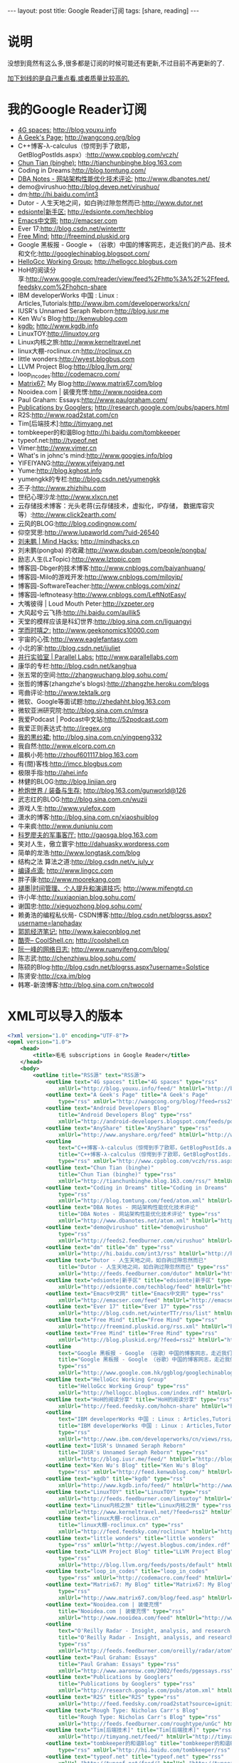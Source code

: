 #+BEGIN_HTML
---
layout: post
title: Google Reader订阅
tags: [share, reading]
---

#+END_HTML

* 说明
没想到竟然有这么多,很多都是订阅的时候可能还有更新,不过目前不再更新的了.

_加下划线的是自己重点看,或者质量比较高的._

* 我的Google Reader订阅
+ _4G spaces:_ http://blog.youxu.info 
+ _A Geek's Page:_ http://wangcong.org/blog
+ C++博客-λ-calculus（惊愕到手了欧耶，GetBlogPostIds.aspx）:http://www.cppblog.com/vczh/
+ _Chun Tian (binghe):_ http://tianchunbinghe.blog.163.com
+ Coding in Dreams:http://blog.tomtung.com/
+ _DBA Notes - 网站架构性能优化技术评论:_ http://www.dbanotes.net/
+ demo@virushuo:http://blog.devep.net/virushuo/
+ dm:http://hi.baidu.com/int3
+ Dutor - 人生天地之间，如白驹过隙忽然而已:http://www.dutor.net
+ _edsionte|新手区:_   http://edsionte.com/techblog
+ _Emacs中文网:_  http://emacser.com
+ Ever 17:http://blog.csdn.net/winterttr
+ _Free Mind:_ http://freemind.pluskid.org
+ Google 黑板报 - Google + （谷歌）中国的博客网志，走近我们的产品、技术和文化:http://googlechinablog.blogspot.com/
+ _HelloGcc Working Group:_ http://hellogcc.blogbus.com
+ HoH的阅读分享:http://www.google.com/reader/view/feed%2Fhttp%3A%2F%2Ffeed.feedsky.com%2Fhohcn-share
+ IBM developerWorks 中国 : Linux : Articles,Tutorials:http://www.ibm.com/developerworks/cn/
+ IUSR's Unnamed Seraph Reborn:http://blog.iusr.me
+ Ken Wu's Blog:http://kenwublog.com
+ _kgdb:_ http://www.kgdb.info
+ LinuxTOY:http://linuxtoy.org
+ Linux内核之旅:http://www.kerneltravel.net
+ linux大棚-roclinux.cn:http://roclinux.cn
+ little wonders:http://wyest.blogbus.com
+ LLVM Project Blog:http://blog.llvm.org/
+ loop_in_codes:http://codemacro.com/
+ _Matrix67:_  My Blog:http://www.matrix67.com/blog
+ Nooidea.com | 装傻充愣:http://www.nooidea.com
+ Paul Graham: Essays:http://www.paulgraham.com/
+ _Publications by Googlers:_ http://research.google.com/pubs/papers.html
+ R2S:http://www.road2stat.com/cn
+ Tim[后端技术]:http://timyang.net
+ tombkeeper的和谐Blog:http://hi.baidu.com/tombkeeper
+ typeof.net:http://typeof.net
+ Vimer:http://www.vimer.cn
+ What's in johnc's mind:http://www.googies.info/blog
+ YIFEIYANG:http://www.yifeiyang.net
+ Yume:http://blog.kghost.info
+ yumengkk的专栏:http://blog.csdn.net/yumengkk
+ 丕子:http://www.zhizhihu.com
+ 世纪心理沙龙:http://www.xlxcn.net
+ 云存储技术博客：光头老蒋(云存储技术，虚拟化，IP存储， 数据库容灾等）:http://www.click2earth.com/
+ 云风的BLOG:http://blog.codingnow.com/
+ 仰空冥思:http://www.lupaworld.com/?uid-26540
+ _刘未鹏 | Mind Hacks:_ http://mindhacks.cn
+ 刘未鹏(pongba) 的收藏:http://www.douban.com/people/pongba/
+ 励志人生(LzTopic):http://www.lztopic.com
+ 博客园-Dbger的技术博客:http://www.cnblogs.com/baiyanhuang/
+ 博客园-Milo的游戏开发:http://www.cnblogs.com/miloyip/
+ 博客园-SoftwareTeacher:http://www.cnblogs.com/xinz/
+ 博客园-leftnoteasy:http://www.cnblogs.com/LeftNotEasy/
+ 大嘴彼得 | Loud Mouth Peter:http://xzpeter.org
+ 大风起兮云飞扬:http://hi.baidu.com/aullik5
+ 天堂的模样应该是科幻世界:http://blog.sina.com.cn/liguangyi
+ _学而时嘻之:_ http://www.geekonomics10000.com
+ 宇宙的心弦:http://www.eaglefantasy.com
+ 小北的家:http://blog.csdn.net/ijuliet
+ _并行实验室 | Parallel Labs:_ http://www.parallellabs.com
+ 康华的专栏:http://blog.csdn.net/kanghua
+ 张五常的空间:http://zhangwuchang.blog.sohu.com/
+ 张哲的博客(zhangzhe's blogs):http://zhangzhe.heroku.com/blogs
+ 弯曲评论:http://www.tektalk.org
+ 微软、Google等面试题:http://zhedahht.blog.163.com
+ 微软亚洲研究院:http://blog.sina.com.cn/msra
+ 我爱Podcast | Podcast中文站:http://52podcast.com
+ 我爱正则表达式:http://iregex.org
+ _我的黒纱裙:_ http://blog.sina.com.cn/yingpeng332
+ 我自然:http://www.elcorp.com.cn
+ 晨枫小苑:http://zhouf601117.blog.163.com
+ 有{間}客栈:http://imcc.blogbus.com
+ 极限手指:http://ahei.info
+ 林健的BLOG:http://blog.linjian.org
+ _枪炮世界 / 装备与生存:_ http://blog.163.com/gunworld@126
+ 武志红的BLOG:http://blog.sina.com.cn/wuzii
+ 游戏人生:http://www.yulefox.com
+ 潇水的博客:http://blog.sina.com.cn/xiaoshuiblog
+ 牛来疯:http://www.duniuniu.com
+ _科罗廖夫的军事客厅:_ http://gaosga.blog.163.com
+ 笑对人生，傲立寰宇:http://dahuasky.wordpress.com
+ 简单的龙浩:http://www.longtask.com/blog
+ 结构之法 算法之道:http://blog.csdn.net/v_july_v
+ _编译点滴:_ http://www.lingcc.com
+ 胖子康:http://www.moorekang.com
+ _褪墨|时间管理、个人提升和演讲技巧:_ http://www.mifengtd.cn
+ 许小年:http://xuxiaonian.blog.sohu.com/
+ 谢国忠:http://xieguozhong.blog.sohu.com/
+ 赖勇浩的编程私伙局- CSDN博客:http://blog.csdn.net/blogrss.aspx?username=lanphaday
+ _郭凯经济笔记:_ http://www.kaieconblog.net
+ _酷壳– CoolShell.cn:_ http://coolshell.cn
+ _阮一峰的网络日志:_ http://www.ruanyifeng.com/blog/
+ 陈志武:http://chenzhiwu.blog.sohu.com/
+ 陈硕的Blog:http://blog.csdn.net/blogrss.aspx?username=Solstice
+ 陈贤安:http://cxa.im/blog
+ 韩寒-新浪博客:http://blog.sina.com.cn/twocold

* XML可以导入的版本

#+BEGIN_SRC xml
<?xml version="1.0" encoding="UTF-8"?>
<opml version="1.0">
    <head>
        <title>毛毛 subscriptions in Google Reader</title>
    </head>
    <body>
        <outline title="RSS源" text="RSS源">
            <outline text="4G spaces" title="4G spaces" type="rss"
                xmlUrl="http://blog.youxu.info/feed/" htmlUrl="http://blog.youxu.info"/>
            <outline text="A Geek's Page" title="A Geek's Page"
                type="rss" xmlUrl="http://wangcong.org/blog/?feed=rss2" htmlUrl="http://wangcong.org/blog"/>
            <outline text="Android Developers Blog"
                title="Android Developers Blog" type="rss"
                xmlUrl="http://android-developers.blogspot.com/feeds/posts/default" htmlUrl="http://android-developers.blogspot.com/"/>
            <outline text="AnyShare" title="AnyShare" type="rss"
                xmlUrl="http://www.anyshare.org/feed" htmlUrl="http://www.anyshare.org"/>
            <outline
                text="C++博客-λ-calculus（惊愕到手了欧耶，GetBlogPostIds.aspx）"
                title="C++博客-λ-calculus（惊愕到手了欧耶，GetBlogPostIds.aspx）"
                type="rss" xmlUrl="http://www.cppblog.com/vczh/rss.aspx" htmlUrl="http://www.cppblog.com/vczh/"/>
            <outline text="Chun Tian (binghe)"
                title="Chun Tian (binghe)" type="rss"
                xmlUrl="http://tianchunbinghe.blog.163.com/rss/" htmlUrl="http://tianchunbinghe.blog.163.com"/>
            <outline text="Coding in Dreams" title="Coding in Dreams"
                type="rss"
                xmlUrl="http://blog.tomtung.com/feed/atom.xml" htmlUrl="http://blog.tomtung.com/"/>
            <outline text="DBA Notes - 网站架构性能优化技术评论"
                title="DBA Notes - 网站架构性能优化技术评论" type="rss"
                xmlUrl="http://www.dbanotes.net/atom.xml" htmlUrl="http://www.dbanotes.net/"/>
            <outline text="demo@virushuo" title="demo@virushuo"
                type="rss"
                xmlUrl="http://feeds2.feedburner.com/virushuo" htmlUrl="http://blog.devep.net/virushuo/"/>
            <outline text="dm" title="dm" type="rss"
                xmlUrl="http://hi.baidu.com/int3/rss" htmlUrl="http://hi.baidu.com/int3"/>
            <outline text="Dutor - 人生天地之间，如白驹过隙忽然而已"
                title="Dutor - 人生天地之间，如白驹过隙忽然而已" type="rss"
                xmlUrl="http://feeds.feedburner.com/dutor" htmlUrl="http://www.dutor.net"/>
            <outline text="edsionte|新手区" title="edsionte|新手区" type="rss"
                xmlUrl="http://edsionte.com/techblog/feed" htmlUrl="http://edsionte.com/techblog"/>
            <outline text="Emacs中文网" title="Emacs中文网" type="rss"
                xmlUrl="http://emacser.com/feed" htmlUrl="http://emacser.com"/>
            <outline text="Ever 17" title="Ever 17" type="rss"
                xmlUrl="http://blog.csdn.net/winterTTr/rss/list" htmlUrl="http://blog.csdn.net/winterttr"/>
            <outline text="Free Mind" title="Free Mind" type="rss"
                xmlUrl="http://freemind.pluskid.org/rss.xml" htmlUrl="http://freemind.pluskid.org"/>
            <outline text="Free Mind" title="Free Mind" type="rss"
                xmlUrl="http://blog.pluskid.org/?feed=rss2" htmlUrl="http://blog.pluskid.org"/>
            <outline
                text="Google 黑板报 - Google （谷歌）中国的博客网志，走近我们的产品、技术和文化"
                title="Google 黑板报 - Google （谷歌）中国的博客网志，走近我们的产品、技术和文化"
                type="rss"
                xmlUrl="http://www.google.com.hk/ggblog/googlechinablog/atom.xml" htmlUrl="http://googlechinablog.blogspot.com/"/>
            <outline text="HelloGcc Working Group"
                title="HelloGcc Working Group" type="rss"
                xmlUrl="http://hellogcc.blogbus.com/index.rdf" htmlUrl="http://hellogcc.blogbus.com"/>
            <outline text="HoH的阅读分享" title="HoH的阅读分享" type="rss"
                xmlUrl="http://feed.feedsky.com/hohcn-share" htmlUrl="http://www.google.com/reader/view/feed%2Fhttp%3A%2F%2Ffeed.feedsky.com%2Fhohcn-share"/>
            <outline
                text="IBM developerWorks 中国 : Linux : Articles,Tutorials"
                title="IBM developerWorks 中国 : Linux : Articles,Tutorials"
                type="rss"
                xmlUrl="http://www.ibm.com/developerworks/cn/views/rss/customrssatom.jsp?zone_by=Linux&amp;type_by=Articles&amp;type_by=Tutorials&amp;search_by=&amp;day=1&amp;month=01&amp;year=2005&amp;max_entries=20&amp;feed_by=rss&amp;isGUI=true&amp;Submit.x=34&amp;Submit.y=9" htmlUrl="http://www.ibm.com/developerworks/cn/"/>
            <outline text="IUSR's Unnamed Seraph Reborn"
                title="IUSR's Unnamed Seraph Reborn" type="rss"
                xmlUrl="http://blog.iusr.me/feed/" htmlUrl="http://blog.iusr.me"/>
            <outline text="Ken Wu's Blog" title="Ken Wu's Blog"
                type="rss" xmlUrl="http://feed.kenwublog.com/" htmlUrl="http://kenwublog.com"/>
            <outline text="kgdb" title="kgdb" type="rss"
                xmlUrl="http://www.kgdb.info/feed/" htmlUrl="http://www.kgdb.info"/>
            <outline text="LinuxTOY" title="LinuxTOY" type="rss"
                xmlUrl="http://feeds.feedburner.com/linuxtoy" htmlUrl="http://linuxtoy.org"/>
            <outline text="Linux内核之旅" title="Linux内核之旅" type="rss"
                xmlUrl="http://www.kerneltravel.net/?feed=rss2" htmlUrl="http://www.kerneltravel.net"/>
            <outline text="linux大棚-roclinux.cn"
                title="linux大棚-roclinux.cn" type="rss"
                xmlUrl="http://feed.feedsky.com/roclinux" htmlUrl="http://roclinux.cn"/>
            <outline text="little wonders" title="little wonders"
                type="rss" xmlUrl="http://wyest.blogbus.com/index.rdf" htmlUrl="http://wyest.blogbus.com"/>
            <outline text="LLVM Project Blog" title="LLVM Project Blog"
                type="rss"
                xmlUrl="http://blog.llvm.org/feeds/posts/default" htmlUrl="http://blog.llvm.org/"/>
            <outline text="loop_in_codes" title="loop_in_codes"
                type="rss" xmlUrl="http://codemacro.com/feed" htmlUrl="http://codemacro.com/"/>
            <outline text="Matrix67: My Blog" title="Matrix67: My Blog"
                type="rss"
                xmlUrl="http://www.matrix67.com/blog/feed.asp" htmlUrl="http://www.matrix67.com/blog"/>
            <outline text="Nooidea.com | 装傻充愣"
                title="Nooidea.com | 装傻充愣" type="rss"
                xmlUrl="http://www.nooidea.com/feed" htmlUrl="http://www.nooidea.com"/>
            <outline
                text="O'Reilly Radar - Insight, analysis, and research about emerging technologies."
                title="O'Reilly Radar - Insight, analysis, and research about emerging technologies."
                type="rss"
                xmlUrl="http://feeds.feedburner.com/oreilly/radar/atom" htmlUrl="http://radar.oreilly.com"/>
            <outline text="Paul Graham: Essays"
                title="Paul Graham: Essays" type="rss"
                xmlUrl="http://www.aaronsw.com/2002/feeds/pgessays.rss" htmlUrl="http://www.paulgraham.com/"/>
            <outline text="Publications by Googlers"
                title="Publications by Googlers" type="rss"
                xmlUrl="http://research.google.com/pubs/atom.xml" htmlUrl="http://research.google.com/pubs/papers.html"/>
            <outline text="R2S" title="R2S" type="rss"
                xmlUrl="http://feed.feedsky.com/road2stat?source=ignitionfork" htmlUrl="http://www.road2stat.com/cn"/>
            <outline text="Rough Type: Nicholas Carr's Blog"
                title="Rough Type: Nicholas Carr's Blog" type="rss"
                xmlUrl="http://feeds.feedburner.com/roughtype/unGc" htmlUrl="http://www.roughtype.com/"/>
            <outline text="Tim[后端技术]" title="Tim[后端技术]" type="rss"
                xmlUrl="http://timyang.net/feed/" htmlUrl="http://timyang.net"/>
            <outline text="tombkeeper的和谐Blog" title="tombkeeper的和谐Blog"
                type="rss" xmlUrl="http://hi.baidu.com/tombkeeper/rss" htmlUrl="http://hi.baidu.com/tombkeeper"/>
            <outline text="typeof.net" title="typeof.net" type="rss"
                xmlUrl="http://typeof.net/feed/" htmlUrl="http://typeof.net"/>
            <outline text="Vimer" title="Vimer" type="rss"
                xmlUrl="http://feed.feedsky.com/vimer" htmlUrl="http://www.vimer.cn"/>
            <outline text="What's in johnc's mind"
                title="What's in johnc's mind" type="rss"
                xmlUrl="http://feed.feedsky.com/Googies" htmlUrl="http://www.googies.info/blog"/>
            <outline text="YIFEIYANG" title="YIFEIYANG" type="rss"
                xmlUrl="http://www.yifeiyang.net/feed/" htmlUrl="http://www.yifeiyang.net"/>
            <outline text="Yume" title="Yume" type="rss"
                xmlUrl="http://blog.kghost.info/index.php/feed/" htmlUrl="http://blog.kghost.info"/>
            <outline text="yumengkk的专栏" title="yumengkk的专栏" type="rss"
                xmlUrl="http://blog.csdn.net/yumengkk/rss/list" htmlUrl="http://blog.csdn.net/yumengkk"/>
            <outline text="丕子" title="丕子" type="rss"
                xmlUrl="http://www.zhizhihu.com/feed" htmlUrl="http://www.zhizhihu.com"/>
            <outline text="世纪心理沙龙" title="世纪心理沙龙" type="rss"
                xmlUrl="http://www.xlxcn.net/feed" htmlUrl="http://www.xlxcn.net"/>
            <outline text="云存储技术博客：光头老蒋(云存储技术，虚拟化，IP存储， 数据库容灾等）"
                title="云存储技术博客：光头老蒋(云存储技术，虚拟化，IP存储， 数据库容灾等）" type="rss"
                xmlUrl="http://www.click2earth.com/rss.xml" htmlUrl="http://www.click2earth.com/"/>
            <outline text="云风的BLOG" title="云风的BLOG" type="rss"
                xmlUrl="http://blog.codingnow.com/atom.xml" htmlUrl="http://blog.codingnow.com/"/>
            <outline text="从三味书屋到百草园" title="从三味书屋到百草园" type="rss"
                xmlUrl="http://blog.sina.com.cn/rss/1569777711.xml" htmlUrl="http://blog.sina.com.cn/yinwang0"/>
            <outline text="仰空冥思" title="仰空冥思" type="rss"
                xmlUrl="http://www.lupaworld.com/26540/action-rss-type-blog.html" htmlUrl="http://www.lupaworld.com/?uid-26540"/>
            <outline text="刘未鹏 | Mind Hacks" title="刘未鹏 | Mind Hacks"
                type="rss" xmlUrl="http://mindhacks.cn/feed/" htmlUrl="http://mindhacks.cn"/>
            <outline text="刘未鹏(pongba) 的收藏" title="刘未鹏(pongba) 的收藏"
                type="rss"
                xmlUrl="http://www.douban.com/feed/people/pongba/interests" htmlUrl="http://www.douban.com/people/pongba/"/>
            <outline text="励志人生(LzTopic)" title="励志人生(LzTopic)"
                type="rss" xmlUrl="http://feed.lztopic.com/" htmlUrl="http://www.lztopic.com"/>
            <outline text="博客园-Dbger的技术博客" title="博客园-Dbger的技术博客"
                type="rss"
                xmlUrl="http://www.debuggingnow.com/blog/atom.xml" htmlUrl="http://www.cnblogs.com/baiyanhuang/"/>
            <outline text="博客园-Milo的游戏开发" title="博客园-Milo的游戏开发"
                type="rss" xmlUrl="http://www.cnblogs.com/miloyip/rss" htmlUrl="http://www.cnblogs.com/miloyip/"/>
            <outline text="博客园-SoftwareTeacher"
                title="博客园-SoftwareTeacher" type="rss"
                xmlUrl="http://www.cnblogs.com/xinz/rss" htmlUrl="http://www.cnblogs.com/xinz/"/>
            <outline text="博客园_leftnoteasy" title="博客园_leftnoteasy"
                type="rss"
                xmlUrl="http://feed.cnblogs.com/blog/u/62514/rss" htmlUrl="http://www.cnblogs.com/LeftNotEasy/"/>
            <outline text="大嘴彼得 | Loud Mouth Peter"
                title="大嘴彼得 | Loud Mouth Peter" type="rss"
                xmlUrl="http://xzpeter.org/?feed=rss2" htmlUrl="http://xzpeter.org"/>
            <outline text="大风起兮云飞扬" title="大风起兮云飞扬" type="rss"
                xmlUrl="http://hi.baidu.com/aullik5/rss" htmlUrl="http://hi.baidu.com/aullik5"/>
            <outline text="天堂的模样应该是科幻世界" title="天堂的模样应该是科幻世界" type="rss"
                xmlUrl="http://blog.sina.com.cn/rss/liguangyi.xml" htmlUrl="http://blog.sina.com.cn/liguangyi"/>
            <outline text="学而时嘻之" title="学而时嘻之" type="rss"
                xmlUrl="http://www.geekonomics10000.com/feed" htmlUrl="http://www.geekonomics10000.com"/>
            <outline text="宇宙的心弦" title="宇宙的心弦" type="rss"
                xmlUrl="http://feed.feedsky.com/eaglefantasy" htmlUrl="http://www.eaglefantasy.com"/>
            <outline text="小北的家" title="小北的家" type="rss"
                xmlUrl="http://blog.csdn.net/ijuliet/rss/list" htmlUrl="http://blog.csdn.net/ijuliet"/>
            <outline text="并行实验室 | Parallel Labs"
                title="并行实验室 | Parallel Labs" type="rss"
                xmlUrl="http://www.parallellabs.com/feed/" htmlUrl="http://www.parallellabs.com"/>
            <outline text="康华的专栏" title="康华的专栏" type="rss"
                xmlUrl="http://blog.csdn.net/kanghua/rss/list" htmlUrl="http://blog.csdn.net/kanghua"/>
            <outline text="张五常的空间" title="张五常的空间" type="rss"
                xmlUrl="http://zhangwuchang.blog.sohu.com/rss" htmlUrl="http://zhangwuchang.blog.sohu.com/"/>
            <outline text="张哲的博客(zhangzhe's blogs)"
                title="张哲的博客(zhangzhe's blogs)" type="rss"
                xmlUrl="http://zhangzhe.heroku.com/blogs.rss" htmlUrl="http://zhangzhe.heroku.com/blogs"/>
            <outline text="弯曲评论" title="弯曲评论" type="rss"
                xmlUrl="http://feed.feedsky.com/tektalk" htmlUrl="http://www.tektalk.org"/>
            <outline text="微软、Google等面试题" title="微软、Google等面试题"
                type="rss" xmlUrl="http://zhedahht.blog.163.com/rss/" htmlUrl="http://zhedahht.blog.163.com"/>
            <outline text="微软亚洲研究院" title="微软亚洲研究院" type="rss"
                xmlUrl="http://blog.sina.com.cn/rss/msra.xml" htmlUrl="http://blog.sina.com.cn/msra"/>
            <outline text="我爱Podcast | Podcast中文站"
                title="我爱Podcast | Podcast中文站" type="rss"
                xmlUrl="http://feed.feedsky.com/52podcast" htmlUrl="http://52podcast.com"/>
            <outline text="我爱正则表达式" title="我爱正则表达式" type="rss"
                xmlUrl="http://iregex.org/feed" htmlUrl="http://iregex.org"/>
            <outline text="我的黒纱裙" title="我的黒纱裙" type="rss"
                xmlUrl="http://blog.sina.com.cn/rss/1823702565.xml" htmlUrl="http://blog.sina.com.cn/yingpeng332"/>
            <outline text="我自然" title="我自然" type="rss"
                xmlUrl="http://www.yankay.com/feed/" htmlUrl="http://www.yankay.com"/>
            <outline text="效率天阶" title="效率天阶" type="rss"
                xmlUrl="http://www.elcorp.com.cn/elcorprss.xml" htmlUrl="http://www.elcorp.com.cn"/>
            <outline text="晨枫小苑" title="晨枫小苑" type="rss"
                xmlUrl="http://zhouf601117.blog.163.com/rss/" htmlUrl="http://zhouf601117.blog.163.com"/>
            <outline text="有{間}客栈" title="有{間}客栈" type="rss"
                xmlUrl="http://imcc.blogbus.com/index.rdf" htmlUrl="http://imcc.blogbus.com"/>
            <outline text="极限手指" title="极限手指" type="rss"
                xmlUrl="http://ahei.info/feed" htmlUrl="http://ahei.info"/>
            <outline text="林健的BLOG" title="林健的BLOG" type="rss"
                xmlUrl="http://blog.linjian.org/feed/" htmlUrl="http://blog.linjian.org"/>
            <outline text="枪炮世界 / 装备与生存" title="枪炮世界 / 装备与生存" type="rss"
                xmlUrl="http://blog.163.com/gunworld@126/rss/" htmlUrl="http://blog.163.com/gunworld@126"/>
            <outline text="武志红的BLOG" title="武志红的BLOG" type="rss"
                xmlUrl="http://blog.sina.com.cn/wuzii" htmlUrl="http://blog.sina.com.cn/wuzii"/>
            <outline text="游戏人生" Title="游戏人生" type="rss"
                xmlUrl="http://www.yulefox.com/?feed=rss2" htmlUrl="http://www.yulefox.com"/>
            <outline text="潇水的博客" title="潇水的博客" type="rss"
                xmlUrl="http://blog.sina.com.cn/rss/xiaoshuiblog.xml" htmlUrl="http://blog.sina.com.cn/xiaoshuiblog"/>
            <outline text="牛来疯" title="牛来疯" type="rss"
                xmlUrl="http://feed.feedsky.com/od7d" htmlUrl="http://www.duniuniu.com"/>
            <outline text="科罗廖夫的军事客厅" title="科罗廖夫的军事客厅" type="rss"
                xmlUrl="http://gaosga.blog.163.com/rss/" htmlUrl="http://gaosga.blog.163.com"/>
            <outline text="笑对人生，傲立寰宇" title="笑对人生，傲立寰宇" type="rss"
                xmlUrl="http://cid-1ab3bc993db84fd7.users.api.live.net/Users(1924088832168841175)/Main?$format=rss20" htmlUrl="http://dahuasky.wordpress.com"/>
            <outline text="简单的龙浩" title="简单的龙浩" type="rss"
                xmlUrl="http://feed.feedsky.com/longhao" htmlUrl="http://www.longtask.com/blog"/>
            <outline text="结构之法 算法之道" title="结构之法 算法之道" type="rss"
                xmlUrl="http://blog.csdn.net/v_JULY_v/rss/list" htmlUrl="http://blog.csdn.net/v_july_v"/>
            <outline text="编译点滴" title="编译点滴" type="rss"
                xmlUrl="http://www.lingcc.com/feed/" htmlUrl="http://www.lingcc.com"/>
            <outline text="胖子康" title="胖子康" type="rss"
                xmlUrl="http://feed.feedsky.com/moorekang" htmlUrl="http://www.moorekang.com"/>
            <outline text="褪墨|时间管理、个人提升和演讲技巧" title="褪墨|时间管理、个人提升和演讲技巧"
                type="rss" xmlUrl="http://www.mifengtd.cn/feed" htmlUrl="http://www.mifengtd.cn"/>
            <outline text="许小年" title="许小年" type="rss"
                xmlUrl="http://xuxiaonian.blog.sohu.com/rss" htmlUrl="http://xuxiaonian.blog.sohu.com/"/>
            <outline text="谢国忠" title="谢国忠" type="rss"
                xmlUrl="http://xieguozhong.blog.sohu.com/rss" htmlUrl="http://xieguozhong.blog.sohu.com/"/>
            <outline text="赖勇浩的编程私伙局- CSDN博客" title="赖勇浩的编程私伙局- CSDN博客"
                type="rss"
                xmlUrl="http://feeds.feedsky.com/csdn.net/lanphaday" htmlUrl="http://blog.csdn.net/blogrss.aspx?username=lanphaday"/>
            <outline text="郭凯经济笔记" title="郭凯经济笔记" type="rss"
                xmlUrl="http://www.kaieconblog.net/feed/" htmlUrl="http://www.kaieconblog.net"/>
            <outline text="酷壳– CoolShell.cn" title="酷壳– CoolShell.cn"
                type="rss" xmlUrl="http://coolshell.cn/feed" htmlUrl="http://coolshell.cn"/>
            <outline text="阮一峰的网络日志" title="阮一峰的网络日志" type="rss"
                xmlUrl="http://feeds.feedburner.com/ruanyifeng" htmlUrl="http://www.ruanyifeng.com/blog/"/>
            <outline text="陈志武" title="陈志武" type="rss"
                xmlUrl="http://chenzhiwu.blog.sohu.com/rss" htmlUrl="http://chenzhiwu.blog.sohu.com/"/>
            <outline text="陈硕的Blog" title="陈硕的Blog" type="rss"
                xmlUrl="http://feeds.feedsky.com/csdn.net/Solstice" htmlUrl="http://blog.csdn.net/blogrss.aspx?username=Solstice"/>
            <outline text="陈贤安" title="陈贤安" type="rss"
                xmlUrl="http://cxa.im/blog/feed/" htmlUrl="http://cxa.im/blog"/>
            <outline text="韩寒_新浪博客" title="韩寒_新浪博客" type="rss"
                xmlUrl="http://blog.sina.com.cn/rss/1191258123.xml" htmlUrl="http://blog.sina.com.cn/twocold"/>
        </outline>
    </body>
</opml>
#+END_SRC

